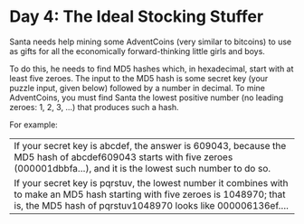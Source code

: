 * Day 4: The Ideal Stocking Stuffer
Santa needs help mining some AdventCoins (very similar to bitcoins) to use as gifts for all the economically
forward-thinking little girls and boys.

To do this, he needs to find MD5 hashes which, in hexadecimal, start with at least five zeroes. The input to the MD5
hash is some secret key (your puzzle input, given below) followed by a number in decimal. To mine AdventCoins, you must
find Santa the lowest positive number (no leading zeroes: 1, 2, 3, ...) that produces such a hash.

For example:

| If your secret key is abcdef, the answer is 609043, because the MD5 hash of abcdef609043 starts with five zeroes (000001dbbfa...), and it is the lowest such number to do so.                  |
| If your secret key is pqrstuv, the lowest number it combines with to make an MD5 hash starting with five zeroes is 1048970; that is, the MD5 hash of pqrstuv1048970 looks like 000006136ef.... |
